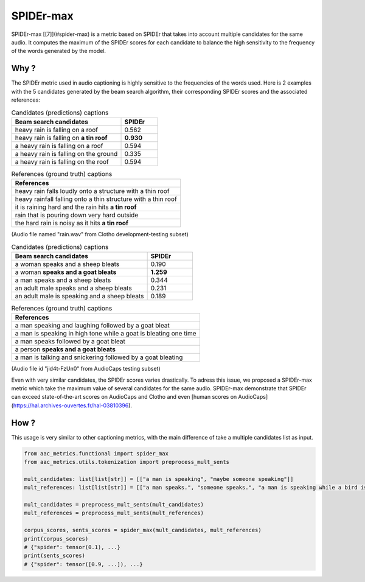 SPIDEr-max
========================

SPIDEr-max [[7]](#spider-max) is a metric based on SPIDEr that takes into account multiple candidates for the same audio.
It computes the maximum of the SPIDEr scores for each candidate to balance the high sensitivity to the frequency of the words generated by the model.

Why ?
#####

The SPIDEr metric used in audio captioning is highly sensitive to the frequencies of the words used.
Here is 2 examples with the 5 candidates generated by the beam search algorithm, their corresponding SPIDEr scores and the associated references:


.. list-table:: Candidates (predictions) captions
   :widths: 75 25
   :header-rows: 1

   * - Beam search candidates
     - SPIDEr
   * - heavy rain is falling on a roof
     - 0.562
   * - heavy rain is falling on **a tin roof**
     - **0.930**
   * - a heavy rain is falling on a roof
     - 0.594
   * - a heavy rain is falling on the ground
     - 0.335
   * - a heavy rain is falling on the roof
     - 0.594


.. list-table:: References (ground truth) captions
   :widths: 100
   :header-rows: 1

   * - References
   * - heavy rain falls loudly onto a structure with a thin roof
   * - heavy rainfall falling onto a thin structure with a thin roof
   * - it is raining hard and the rain hits **a tin roof**
   * - rain that is pouring down very hard outside
   * - the hard rain is noisy as it hits **a tin roof**

(Audio file named "rain.wav" from Clotho development-testing subset)


.. list-table:: Candidates (predictions) captions
   :widths: 75 25
   :header-rows: 1

   * - Beam search candidates
     - SPIDEr
   * - a woman speaks and a sheep bleats
     - 0.190
   * - a woman **speaks and a goat bleats**
     - **1.259**
   * - a man speaks and a sheep bleats
     - 0.344
   * - an adult male speaks and a sheep bleats
     - 0.231
   * - an adult male is speaking and a sheep bleats
     - 0.189


.. list-table:: References (ground truth) captions
   :widths: 100
   :header-rows: 1

   * - References
   * - a man speaking and laughing followed by a goat bleat
   * - a man is speaking in high tone while a goat is bleating one time
   * - a man speaks followed by a goat bleat
   * - a person **speaks and a goat bleats**
   * - a man is talking and snickering followed by a goat bleating

(Audio file id "jid4t-FzUn0" from AudioCaps testing subset)


Even with very similar candidates, the SPIDEr scores varies drastically. To adress this issue, we proposed a SPIDEr-max metric which take the maximum value of several candidates for the same audio. SPIDEr-max demonstrate that SPIDEr can exceed state-of-the-art scores on AudioCaps and Clotho and even [human scores on AudioCaps](https://hal.archives-ouvertes.fr/hal-03810396).

How ?
#####

This usage is very similar to other captioning metrics, with the main difference of take a multiple candidates list as input.

.. code-block:: python

    from aac_metrics.functional import spider_max
    from aac_metrics.utils.tokenization import preprocess_mult_sents

    mult_candidates: list[list[str]] = [["a man is speaking", "maybe someone speaking"]]
    mult_references: list[list[str]] = [["a man speaks.", "someone speaks.", "a man is speaking while a bird is chirping in the background"]]

    mult_candidates = preprocess_mult_sents(mult_candidates)
    mult_references = preprocess_mult_sents(mult_references)

    corpus_scores, sents_scores = spider_max(mult_candidates, mult_references)
    print(corpus_scores)
    # {"spider": tensor(0.1), ...}
    print(sents_scores)
    # {"spider": tensor([0.9, ...]), ...}
